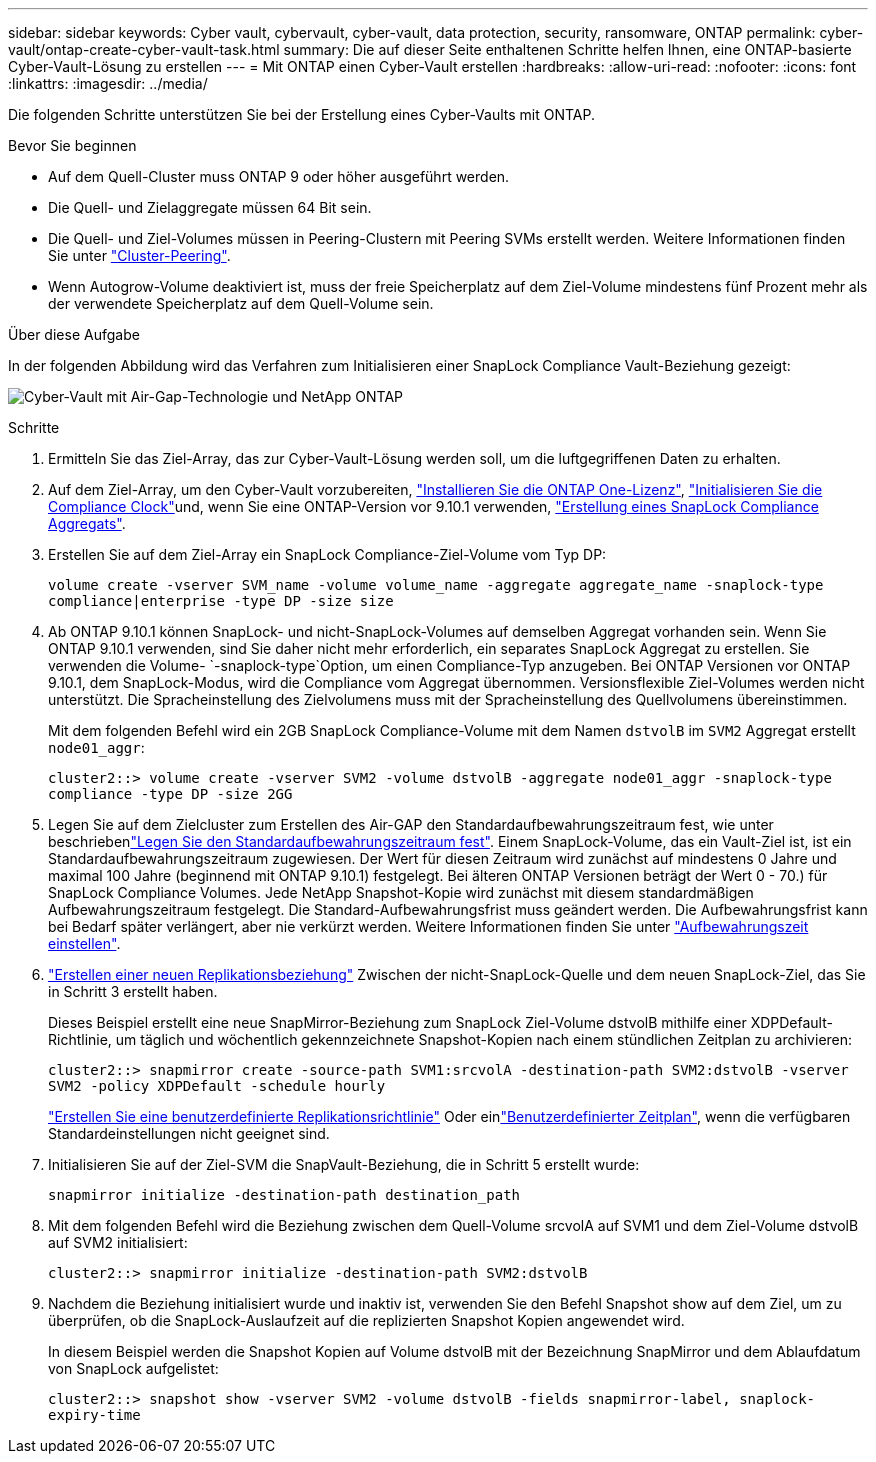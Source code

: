 ---
sidebar: sidebar 
keywords: Cyber vault, cybervault, cyber-vault, data protection, security, ransomware, ONTAP 
permalink: cyber-vault/ontap-create-cyber-vault-task.html 
summary: Die auf dieser Seite enthaltenen Schritte helfen Ihnen, eine ONTAP-basierte Cyber-Vault-Lösung zu erstellen 
---
= Mit ONTAP einen Cyber-Vault erstellen
:hardbreaks:
:allow-uri-read: 
:nofooter: 
:icons: font
:linkattrs: 
:imagesdir: ../media/


[role="lead"]
Die folgenden Schritte unterstützen Sie bei der Erstellung eines Cyber-Vaults mit ONTAP.

.Bevor Sie beginnen
* Auf dem Quell-Cluster muss ONTAP 9 oder höher ausgeführt werden.
* Die Quell- und Zielaggregate müssen 64 Bit sein.
* Die Quell- und Ziel-Volumes müssen in Peering-Clustern mit Peering SVMs erstellt werden. Weitere Informationen finden Sie unter link:https://docs.netapp.com/us-en/ontap/peering/index.html["Cluster-Peering"^].
* Wenn Autogrow-Volume deaktiviert ist, muss der freie Speicherplatz auf dem Ziel-Volume mindestens fünf Prozent mehr als der verwendete Speicherplatz auf dem Quell-Volume sein.


.Über diese Aufgabe
In der folgenden Abbildung wird das Verfahren zum Initialisieren einer SnapLock Compliance Vault-Beziehung gezeigt:

image:ontap-cyber-vault-air-gap.png["Cyber-Vault mit Air-Gap-Technologie und NetApp ONTAP"]

.Schritte
. Ermitteln Sie das Ziel-Array, das zur Cyber-Vault-Lösung werden soll, um die luftgegriffenen Daten zu erhalten.
. Auf dem Ziel-Array, um den Cyber-Vault vorzubereiten, link:https://docs.netapp.com/us-en/ontap/system-admin/install-license-task.html["Installieren Sie die ONTAP One-Lizenz"^], link:https://docs.netapp.com/us-en/ontap/snaplock/initialize-complianceclock-task.html["Initialisieren Sie die Compliance Clock"^]und, wenn Sie eine ONTAP-Version vor 9.10.1 verwenden, link:https://docs.netapp.com/us-en/ontap/snaplock/create-snaplock-aggregate-task.html["Erstellung eines SnapLock Compliance Aggregats"^].
. Erstellen Sie auf dem Ziel-Array ein SnapLock Compliance-Ziel-Volume vom Typ DP:
+
`volume create -vserver SVM_name -volume volume_name -aggregate aggregate_name -snaplock-type compliance|enterprise -type DP -size size`

. Ab ONTAP 9.10.1 können SnapLock- und nicht-SnapLock-Volumes auf demselben Aggregat vorhanden sein. Wenn Sie ONTAP 9.10.1 verwenden, sind Sie daher nicht mehr erforderlich, ein separates SnapLock Aggregat zu erstellen. Sie verwenden die Volume- `-snaplock-type`Option, um einen Compliance-Typ anzugeben. Bei ONTAP Versionen vor ONTAP 9.10.1, dem SnapLock-Modus, wird die Compliance vom Aggregat übernommen. Versionsflexible Ziel-Volumes werden nicht unterstützt. Die Spracheinstellung des Zielvolumens muss mit der Spracheinstellung des Quellvolumens übereinstimmen.
+
Mit dem folgenden Befehl wird ein 2GB SnapLock Compliance-Volume mit dem Namen `dstvolB` im `SVM2` Aggregat erstellt `node01_aggr`:

+
`cluster2::> volume create -vserver SVM2 -volume dstvolB -aggregate node01_aggr -snaplock-type compliance -type DP -size 2GG`

. Legen Sie auf dem Zielcluster zum Erstellen des Air-GAP den Standardaufbewahrungszeitraum fest, wie unter beschriebenlink:https://docs.netapp.com/us-en/ontap/snaplock/set-default-retention-period-task.html["Legen Sie den Standardaufbewahrungszeitraum fest"^]. Einem SnapLock-Volume, das ein Vault-Ziel ist, ist ein Standardaufbewahrungszeitraum zugewiesen. Der Wert für diesen Zeitraum wird zunächst auf mindestens 0 Jahre und maximal 100 Jahre (beginnend mit ONTAP 9.10.1) festgelegt. Bei älteren ONTAP Versionen beträgt der Wert 0 - 70.) für SnapLock Compliance Volumes. Jede NetApp Snapshot-Kopie wird zunächst mit diesem standardmäßigen Aufbewahrungszeitraum festgelegt. Die Standard-Aufbewahrungsfrist muss geändert werden. Die Aufbewahrungsfrist kann bei Bedarf später verlängert, aber nie verkürzt werden. Weitere Informationen finden Sie unter link:https://docs.netapp.com/us-en/ontap/snaplock/set-retention-period-task.html["Aufbewahrungszeit einstellen"^].
. link:https://docs.netapp.com/us-en/ontap/data-protection/create-replication-relationship-task.html["Erstellen einer neuen Replikationsbeziehung"^] Zwischen der nicht-SnapLock-Quelle und dem neuen SnapLock-Ziel, das Sie in Schritt 3 erstellt haben.
+
Dieses Beispiel erstellt eine neue SnapMirror-Beziehung zum SnapLock Ziel-Volume dstvolB mithilfe einer XDPDefault-Richtlinie, um täglich und wöchentlich gekennzeichnete Snapshot-Kopien nach einem stündlichen Zeitplan zu archivieren:

+
`cluster2::> snapmirror create -source-path SVM1:srcvolA -destination-path SVM2:dstvolB -vserver SVM2 -policy XDPDefault -schedule hourly`

+
link:https://docs.netapp.com/us-en/ontap/data-protection/create-custom-replication-policy-concept.html["Erstellen Sie eine benutzerdefinierte Replikationsrichtlinie"^] Oder einlink:https://docs.netapp.com/us-en/ontap/data-protection/create-replication-job-schedule-task.html["Benutzerdefinierter Zeitplan"^], wenn die verfügbaren Standardeinstellungen nicht geeignet sind.

. Initialisieren Sie auf der Ziel-SVM die SnapVault-Beziehung, die in Schritt 5 erstellt wurde:
+
`snapmirror initialize -destination-path destination_path`

. Mit dem folgenden Befehl wird die Beziehung zwischen dem Quell-Volume srcvolA auf SVM1 und dem Ziel-Volume dstvolB auf SVM2 initialisiert:
+
`cluster2::> snapmirror initialize -destination-path SVM2:dstvolB`

. Nachdem die Beziehung initialisiert wurde und inaktiv ist, verwenden Sie den Befehl Snapshot show auf dem Ziel, um zu überprüfen, ob die SnapLock-Auslaufzeit auf die replizierten Snapshot Kopien angewendet wird.
+
In diesem Beispiel werden die Snapshot Kopien auf Volume dstvolB mit der Bezeichnung SnapMirror und dem Ablaufdatum von SnapLock aufgelistet:

+
`cluster2::> snapshot show -vserver SVM2 -volume dstvolB -fields snapmirror-label, snaplock-expiry-time`


